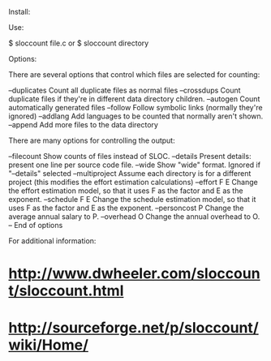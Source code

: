 Install:

 # apt-get install sloccount

Use:

 $ sloccount file.c
 or
 $ sloccount directory

Options:

There are several options that control which files are selected for counting:

 --duplicates   Count all duplicate files as normal files
 --crossdups    Count duplicate files if they're in different data directory
                children.
 --autogen      Count automatically generated files
 --follow       Follow symbolic links (normally they're ignored)
 --addlang      Add languages to be counted that normally aren't shown.
 --append       Add more files to the data directory

There are many options for controlling the output:

 --filecount     Show counts of files instead of SLOC.
 --details       Present details: present one line per source code file.
 --wide          Show "wide" format.  Ignored if "--details" selected
 --multiproject  Assume each directory is for a different project
                 (this modifies the effort estimation calculations)
 --effort F E    Change the effort estimation model, so that it uses
                 F as the factor and E as the exponent.
 --schedule F E  Change the schedule estimation model, so that it uses
                 F as the factor and E as the exponent.
 --personcost P  Change the average annual salary to P.
 --overhead O    Change the annual overhead to O.
 --              End of options

For additional information:

* http://www.dwheeler.com/sloccount/sloccount.html
* http://sourceforge.net/p/sloccount/wiki/Home/
